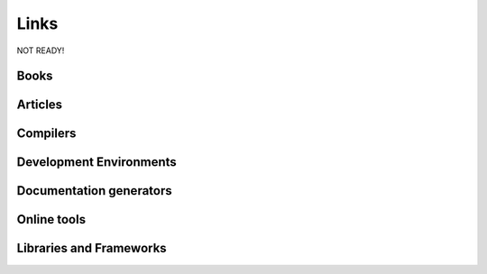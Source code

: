 Links
==============================================

NOT READY!

Books
-------------------

Articles
------------

Compilers
--------------

Development Environments
------------------------



.. DMD
.. ~~~

.. DMD

.. LLVM D Compiler
.. ~~~~~~~~~~~~~~~~

.. LLVM

.. GNU D compiler
.. ~~~~~~~~~~~~~~~~

.. GDC



.. Sublime Text 3
.. ~~~~~~~~~~~~~~

.. Vim
.. ~~~~~~~~

.. Mono-D
.. ~~~~~~~~

.. Visual-D
.. ~~~~~~~~

.. DDT
.. ~~~~~~~

Documentation generators
-------------------------

.. Harbored mode
.. ~~~~~~~~~~~~~~~~

.. ddoc
.. ~~~~~~~~~~~~~~~~

.. ddox
.. ~~~~~~~~~~~~~~~~

Online tools
--------------
.. Testing & Debugging
.. -------------------

.. Travis CI
.. ~~~~~~~~~~~~~


.. Code coverage
.. --------------

.. Coveralls
.. ~~~~~~~~~~~~~

.. Interactive D Compiler and Disassembler
.. ----------------------------------------

Libraries and Frameworks
-------------------------
